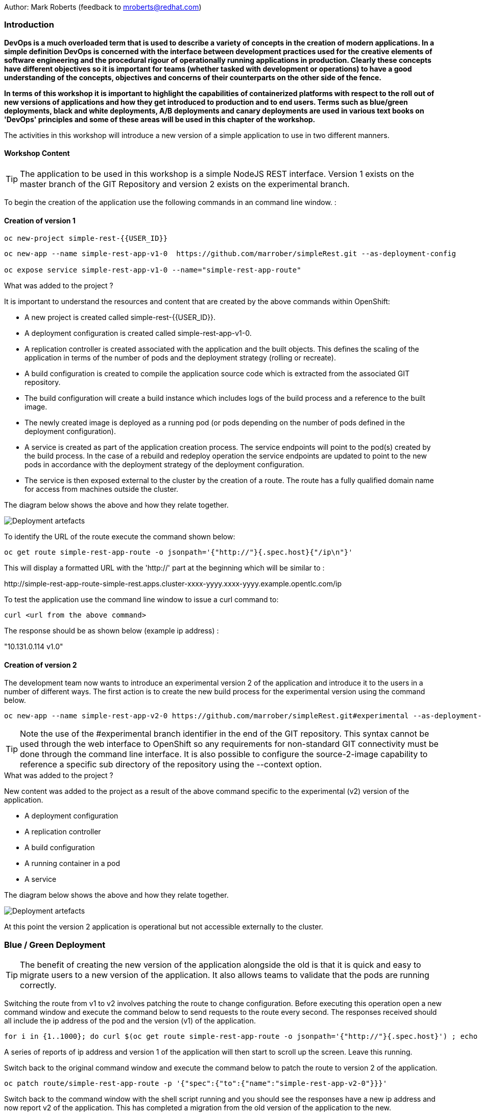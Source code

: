 Author: Mark Roberts (feedback to mroberts@redhat.com)

=== Introduction

*DevOps is a much overloaded term that is used to describe a variety of concepts in the creation of modern applications. In a simple definition DevOps is concerned with the interface between development practices used for the creative elements of software engineering and the procedural rigour of operationally running applications in production. Clearly these concepts have different objectives so it is important for teams (whether tasked with development or operations) to have a good understanding of the concepts, objectives and concerns of their counterparts on the other side of the fence.*

*In terms of this workshop it is important to highlight the capabilities of containerized platforms with respect to the roll out of new versions of applications and how they get introduced to production and to end users. Terms such as blue/green deployments, black and white deployments, A/B deployments and canary deployments are used in various text books on 'DevOps' principles and some of these areas will be used in this chapter of the workshop.*

The activities in this workshop will introduce a new version of a simple application to use in two different manners.

==== Workshop Content

TIP: The application to be used in this workshop is a simple NodeJS REST interface. Version 1 exists on the master branch of the GIT Repository and version 2 exists on the experimental branch.

To begin the creation of the application use the following commands in an command line window. :

==== Creation of version 1

[source]
----
oc new-project simple-rest-{{USER_ID}}
----

[source]
----
oc new-app --name simple-rest-app-v1-0  https://github.com/marrober/simpleRest.git --as-deployment-config

oc expose service simple-rest-app-v1-0 --name="simple-rest-app-route"
----

.What was added to the project ?
****

It is important to understand the resources and content that are created by the above commands within OpenShift:

* A new project is created called simple-rest-{{USER_ID}}.
* A deployment configuration is created called simple-rest-app-v1-0.
* A replication controller is created associated with the application and the built objects. This defines the scaling of the application in terms of the number of pods and the deployment strategy (rolling or recreate).
* A build configuration is created to compile the application source code which is extracted from the associated GIT repository.
* The build configuration will create a build instance which includes logs of the build process and a reference to the built image.
* The newly created image is deployed as a running pod (or pods depending on the number of pods defined in the deployment configuration).
* A service is created as part of the application creation process. The service endpoints will point to the pod(s) created by the build process. In the case of a rebuild and redeploy operation the service endpoints are updated to point to the new pods in accordance with the deployment strategy of the deployment configuration.
* The service is then exposed external to the cluster by the creation of a route. The route has a fully qualified domain name for access from machines outside the cluster.

The diagram below shows the above and how they relate together.

image::images/deployment-strategies-1.png[Deployment artefacts]
****

To identify the URL of the route execute the command shown below:

[source]
----
oc get route simple-rest-app-route -o jsonpath='{"http://"}{.spec.host}{"/ip\n"}'
----

This will display a formatted URL with the 'http://' part at the beginning which will be similar to :

\http://simple-rest-app-route-simple-rest.apps.cluster-xxxx-yyyy.xxxx-yyyy.example.opentlc.com/ip

To test the application use the command line window to issue a curl command to:

[source]
----
curl <url from the above command>
----

The response should be as shown below (example ip address) :

"10.131.0.114 v1.0"


==== Creation of version 2

The development team now wants to introduce an experimental version 2 of the application and introduce it to the users in a number of different ways. The first action is to create the new build process for the experimental version using the command below.

[source]
----
oc new-app --name simple-rest-app-v2-0 https://github.com/marrober/simpleRest.git#experimental --as-deployment-config
----

TIP: Note the use of the #experimental branch identifier in the end of the GIT repository. This syntax cannot be used through the web interface to OpenShift so any requirements for non-standard GIT connectivity must be done through the command line interface. It is also possible to configure the source-2-image capability to reference a specific sub directory of the repository using the --context option.

.What was added to the project ?
****

New content was added to the project as a result of the above command specific to the experimental (v2) version of the application.

* A deployment configuration
* A replication controller
* A build configuration
* A running container in a pod
* A service

The diagram below shows the above and how they relate together.

image::images/deployment-strategies-2.png[Deployment artefacts]
****

At this point the version 2 application is operational but not accessible externally to the cluster.

=== Blue / Green Deployment

TIP: The benefit of creating the new version of the application alongside the old is that it is quick and easy to migrate users to a new version of the application. It also allows teams to validate that the pods are running correctly.

Switching the route from v1 to v2 involves patching the route to change configuration. Before executing this operation open a new command window and execute the command below to send requests to the route every second. The responses received should all include the ip address of the pod and the version (v1) of the application.

[source]
----
for i in {1..1000}; do curl $(oc get route simple-rest-app-route -o jsonpath='{"http://"}{.spec.host}') ; echo ""; sleep 1; done
----

A series of reports of ip address and version 1 of the application will then start to scroll up the screen. Leave this running.

Switch back to the original command window and execute the command below to patch the route to version 2 of the application.

[source]
----
oc patch route/simple-rest-app-route -p '{"spec":{"to":{"name":"simple-rest-app-v2-0"}}}'
----

Switch back to the command window with the shell script running and you should see the responses have a new ip address and now report v2 of the application. This has completed a migration from the old version of the application to the new.

The details of the route patched by the above command are displayed by the command:

[source]
----
oc get route/simple-rest-app-route -o yaml
----

The output of the above command is shown below, and the nested information from spec -> to -> name is easy to see.

[source]
----
apiVersion: route.openshift.io/v1
kind: Route
metadata:
  annotations:
    openshift.io/host.generated: "true"
  creationTimestamp: 2019-12-04T17:16:37Z
  labels:
    app: simple-rest-app-v1-0
  name: simple-rest-app-route
  namespace: simple-rest-{{USER_ID}}
  resourceVersion: "884652"
  selfLink: /apis/route.openshift.io/v1/namespaces/simple-rest/routes/simple-rest-app-route
  uid: d4910fef-16b9-11ea-a6c5-0a580a800048
spec:
  host: simple-rest-app-route-simple-rest.apps.cluster-telf-c8e6.telf-c8e6.example.opentlc.com
  port:
    targetPort: 8080-tcp
  subdomain: ""
  to:
    kind: Service
    name: simple-rest-app-v2-0
    weight: 100
  wildcardPolicy: None
status:
  ingress:
  - conditions:
    - lastTransitionTime: 2019-12-04T17:16:38Z
      status: "True"
      type: Admitted
    host: simple-rest-app-route-simple-rest.apps.cluster-telf-c8e6.telf-c8e6.example.opentlc.com
    routerCanonicalHostname: apps.cluster-telf-c8e6.telf-c8e6.example.opentlc.com
    routerName: default
    wildcardPolicy: None
----

Before moving to the A/B deployment strategy switch back to version v1 with the command:

[source]
----
oc patch route/simple-rest-app-route -p '{"spec":{"to":{"name":"simple-rest-app-v1-0"}}}'
----

Confirm this has worked in the command window executing the shell script.

=== A/B Deployment

TIP: The benefit of an A/B deployment strategy is that it is possible to gradually migrate workload to the new version. This example presents a simple process of gradually migrating a higher and higher percentage of traffic to the new version, however more advanced options are available for migrating traffic based on headers or source ip address to name just two. Red Hat OpenShift Service Mesh is another topic that is worth investigation if advanced traffic routing operations are required.

Gradually migrating traffic from v1 to v2 involves patching the route to change configuration as shown below.

image::images/deployment-strategies-3.png[Traffic routing]

To migrate 30% of traffic to version 2 execute the following command:

[source]
----
oc set route-backends simple-rest-app-route simple-rest-app-v1-0=70 simple-rest-app-v2-0=30
----

Switch back to the command window running the shell script and after a short wait you will see the occasional report from version 2.

To balance the workload between the two versions execute the following command:

[source]
----
oc set route-backends simple-rest-app-route simple-rest-app-v1-0=50 simple-rest-app-v2-0=50
----

Switch back to the command window running the shell script and after a short wait you will see a more even distribution of calls between versions 1 and 2.

The details of the route patched by the above command are displayed by the command:

[source]
----
oc get route/simple-rest-app-route -o yaml
----

A section of the output of the above command is included below, showing the split of traffic between versions 1 and 2.

[source]
----
spec:
  alternateBackends:
  - kind: Service
    name: simple-rest-app-v2-0
    weight: 50
  host: simple-rest-app-route-simple-rest.apps.cluster-telf-c8e6.telf-c8e6.example.opentlc.com
  port:
    targetPort: 8080-tcp
  subdomain: ""
  to:
    kind: Service
    name: simple-rest-app-v1-0
    weight: 50
----

When satisfied that version 2 is working as required the following command will switch all traffic to that version.

[source]
----
oc set route-backends simple-rest-app-route simple-rest-app-v1-0=0 simple-rest-app-v2-0=100
----

=== URL based routing

Many organizations want to use a common URL for their web sites so that it is easy for users. This is often achieved by pointing a specific URL at an OpenShift cluster route within a global load balancer function, however this is not essential and it is possible to use routes to achieve the same result. Take as an example a holiday company called myholiday.com. The company wishes to sell package holidays, short breaks, cruises and adventure holidays and they create different applications for these purposes. By using a common host name in a series of route it is possible to ensure that traffic flows to the right location, based on the path of the url used. The diagram below shows the descried scenario and how the routes, services and applications work together

image::images/deployment-strategies-4.png[URL based routing]

In this example you will create an application that mirrors that shown above and you will use a single URL for access to the four different elements of the application.

==== Creating the applications

This example uses a common code base to create the specific applications for the above four holiday types. To create the four applications in a single project use the steps below.

[source]
----
oc new-project myholiday-{{USER_ID}}
oc new-app https://github.com/utherp0/workshop4.git --context-dir=attendee/myholiday \
--name=short-holiday -l app.kubernetes.io/part-of=holidays HOLIDAY_TYPE=short-break --as-deployment-config
oc new-app https://github.com/utherp0/workshop4.git --context-dir=attendee/myholiday \
--name=package-holiday -l app.kubernetes.io/part-of=holidays HOLIDAY_TYPE=package --as-deployment-config
oc new-app https://github.com/utherp0/workshop4.git --context-dir=attendee/myholiday \
--name=cruise-holiday -l app.kubernetes.io/part-of=holidays HOLIDAY_TYPE=cruise --as-deployment-config
oc new-app https://github.com/utherp0/workshop4.git --context-dir=attendee/myholiday \
--name=adventure-holiday -l app.kubernetes.io/part-of=holidays HOLIDAY_TYPE=adventure --as-deployment-config
----

Switch to the web user interface and select the project that you have just created. Then select the topology view from the left hand side developer menu and watch the applications build and deploy. Progress of the build phase can also be tracked using the command :

[source]
----
oc get build
----

When all of the builds are complete the applications will take a few seconds to deploy and then will be ready.

At this stage the applications have services but they do not have any routes exposing them outside the cluster. Ordinarily users would create a route for each application which would result in a different URL for each. In this activity a common URL is required for all four.

To identify the cluster specific element of the hostname to use for the route, create a temporary route using the command below. The second command is used to get the hostname for the route.

[source]
----
 oc expose service/adventure-holiday
 oc get route adventure-holiday -o jsonpath='{.spec.host}'
----

This will result in a new route being created and the hostname will be displayed similar to :

[source]
----
adventure-holiday-myholiday_user2.apps.cluster-c2d5.c2d5.example.opentlc.com
----

The element of the path that we need for the new common hostname is from the .apps part forward, and a new part will be created to replace 'adventure-holiday-myholiday_user2' based on the project name. A shell script is used to configure the four route creation yaml files which are stored in the workshop git repository. Switch directory and examine one of the yaml files.

[source]
----
cd workshop4/attendee/myholiday
cat adventure-route.yaml
----

The YAML file is shown below :

[source]
----
apiVersion: route.openshift.io/v1
kind: Route
metadata:
  labels:
    app: adventure-holiday
  name: adventure-route
spec:
  host: URL
  path: "/adventure"
  to:
    kind: Service
    name: adventure-holiday
    weight: 100
----

The host 'URL' will be replaced by the configure-routes.sh shell script. The path shows /adventure, and a similar path exists in the cruise, package and short-break files to point to their specific paths.

Execute the shell script 'configure-routes.sh' with this command:

[source]
----
./configure-routes.sh
----

Now take another look at adventure-route.yaml, which will be similar to that which is shown below.

[source]
----
apiVersion: route.openshift.io/v1
kind: Route
metadata:
  labels:
    app: adventure-holiday
  name: adventure-route
spec:
  host: myholiday_user2.apps.cluster-c2d5.c2d5.example.opentlc.com
  path: "/adventure"
  to:
    kind: Service
    name: adventure-holiday
    weight: 100
----

The host path is now made up of the common element from the project name and the common cluster specific path.

Delete the temporary route used to generate the hostname with the command below.

[source]
----
oc delete route/adventure-holiday
----

Execute the following commands to create the four routes.

[source]
----
oc create -f adventure-route.yaml
oc create -f cruise-route.yaml
oc create -f package-route.yaml
oc create -f short-break-route.yaml
----

Examine the new routes using the command :

[source]
----
oc get routes
----

An example of the important information from the above command is shown below.

[source]
----
NAME                  HOST/PORT                                               PATH           SERVICES
adventure-route       myholiday_user2.apps.cluster-c2d5.c2d5.example.opentlc.com   /adventure     adventure-holiday
cruise-route          myholiday_user2.apps.cluster-c2d5.c2d5.example.opentlc.com   /cruise        cruise-holiday
package-route         myholiday_user2.apps.cluster-c2d5.c2d5.example.opentlc.com   /package       package-holiday
short-holiday-route   myholiday_user2.apps.cluster-c2d5.c2d5.example.opentlc.com   /short-break   short-holiday
----

Test the routes (copy and paste from your result of the 'oc get routes' command - do not copy the commands below .... ) by accessing the four different holiday types from the common url with the curl commands below. The text responses will show that the correct application is responding to each request.

[source]
----
curl <common-url>/adventure
curl <common-url>/cruise
curl <common-url>/package
curl <common-url>/short-break
----

==== Cleaning up

From the OpenShift browser window click on 'Administrator' and then 'Projects' on the left hand side menu.

In the triple dot menu next to your own project (simple-rest-{{USER_ID}}) select ‘Delete Project’
Type ‘simple-rest-{{USER_ID}}’ such that the Delete button turns red and is active.
Press Delete to remove the project.

Repeat the above process for the myholiday-{{USER_ID}} project too.
